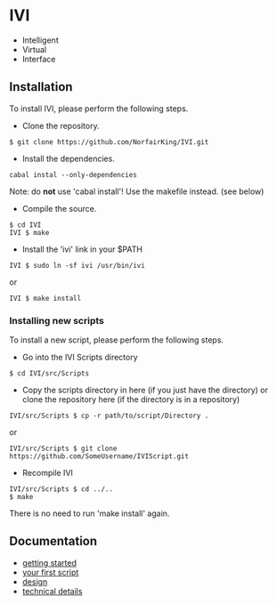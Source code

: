 * IVI
  - Intelligent
  - Virtual
  - Interface
** Installation
   To install IVI, please perform the following steps.
   - Clone the repository.
#+BEGIN_EXAMPLE
$ git clone https://github.com/NorfairKing/IVI.git
#+END_EXAMPLE
   - Install the dependencies.
#+BEGIN_EXAMPLE
cabal instal --only-dependencies
#+END_EXAMPLE
   Note: do *not* use 'cabal install'! Use the makefile instead. (see below)
   - Compile the source. 
#+BEGIN_EXAMPLE
$ cd IVI
IVI $ make
#+END_EXAMPLE
   - Install the 'ivi' link in your $PATH
#+BEGIN_EXAMPLE
IVI $ sudo ln -sf ivi /usr/bin/ivi
#+END_EXAMPLE
or
#+BEGIN_EXAMPLE
IVI $ make install
#+END_EXAMPLE
*** Installing new scripts
    To install a new script, please perform the following steps.
    - Go into the IVI Scripts directory
#+BEGIN_EXAMPLE
$ cd IVI/src/Scripts
#+END_EXAMPLE
    - Copy the scripts directory in here (if you just have the directory) or clone the repository here (if the directory is in a repository)
#+BEGIN_EXAMPLE
IVI/src/Scripts $ cp -r path/to/script/Directory .
#+END_EXAMPLE
or
#+BEGIN_EXAMPLE
IVI/src/Scripts $ git clone https://github.com/SomeUsername/IVIScript.git
#+END_EXAMPLE
    - Recompile IVI
#+BEGIN_EXAMPLE
IVI/src/Scripts $ cd ../..
$ make
#+END_EXAMPLE
    There is no need to run 'make install' again.

** Documentation
   - [[https://github.com/NorfairKing/IVI/blob/master/details/getting_started.org][getting started]]
   - [[https://github.com/NorfairKing/IVI/blob/master/details/your_first_script.org][your first script]]
   - [[https://github.com/NorfairKing/IVI/blob/master/details/design.org][design]]
   - [[https://github.com/NorfairKing/IVI/blob/master/details/technical_details.org][technical details]]

